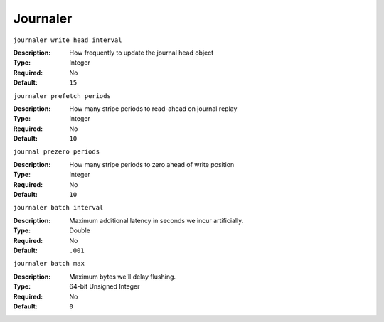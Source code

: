 ===========
 Journaler
===========

``journaler write head interval``

:Description: How frequently to update the journal head object
:Type: Integer
:Required: No
:Default: ``15``


``journaler prefetch periods``

:Description: How many stripe periods to read-ahead on journal replay
:Type: Integer
:Required: No
:Default: ``10``


``journal prezero periods``

:Description: How many stripe periods to zero ahead of write position
:Type: Integer
:Required: No
:Default: ``10``

``journaler batch interval``

:Description: Maximum additional latency in seconds we incur artificially. 
:Type: Double
:Required: No
:Default: ``.001``


``journaler batch max``

:Description: Maximum bytes we'll delay flushing. 
:Type: 64-bit Unsigned Integer 
:Required: No
:Default: ``0``
